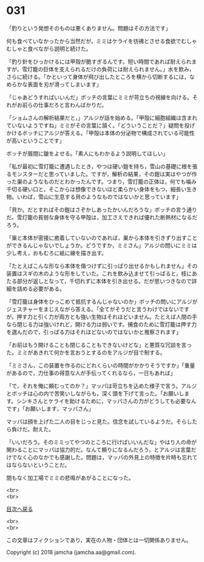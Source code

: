 #+OPTIONS: toc:nil
#+OPTIONS: \n:t

* 031

  「釣りという発想そのものは悪くありません。問題はその方法です」

  何も食べていなかったから当然だが，ミミはケライを彷彿とさせる食欲でむしゃむしゃと食べながら説明と続けた。

  「釣り針をひっかけるには甲殻が脆すぎるんです。短い時間であれば耐えられますが，雪灯籠の巨体を支えられるだけの負荷には耐えられません。」水を飲み，さらに続ける。「かといって身体が飛び出したところを横から切断するには，なめらかな表面を刃が滑ってしまいます」

  「じゃあどうすればいいんだ」ボッチの言葉にミミが苛立ちの視線を向ける。それがお前らの仕事だろと言わんばかりだ。

  「ショムさんの解析結果だと，」アルジが話を始める。「甲殻に細胞組織は含まれていないようですね」ミミがその言葉に頷く。「どういうことだ？」疑問を投げかけるボッチにアルジが答える。「甲殻は本体の分泌物で構成されている可能性が高いということです」

  ボッチが眉間に皺をよせる。「素人にもわかるよう説明してほしい」

  「私が最初に雪灯籠に遭遇したとき，やつは硬い鎧を持ち，雪山の基礎に根を張るモンスターだと思っていました。ですが，解析の結果，その鎧は実はやつが作った巣のようなものだとわかったんです。つまり，雪灯籠の正体は，何でも噛み千切る硬い口と，そこからは想像できないほど柔らかい身体をもつ，細長い生き物。いわば，雪山に生息する貝のようなものではないかと思っています」

  「貝か。だとすればその鎧はさぞかしあったかいんだろうな」ボッチの言う通りだ。雪灯籠の貧弱な身体を守る甲殻は，加工さえできれば優れた断熱材になるだろう。

  「巣と本体が密接に癒着していないのであれば，巣から本体を引きずり出すことができるんじゃないでしょうか。どうですか，ミミさん」アルジの問いにミミは少し考え，おもむろに紙に線を描き出す。

  「たとえばこんな形なら本体を傷つけずに引っぱり出せるかもしれません」その装置はスギの木のような形をしていた。これを飲み込ませて引っぱると，枝にあたる部分が返しとなって，千切れずに本体を引き出せる。だが思いつきなので詳細を詰める必要がある。

  「雪灯籠は身体をひっこめて抵抗するんじゃないのか」ボッチの問いにアルジがジェスチャーをまじえながら答える。「全てがそうだと言うわけではないですが，押す力と引く力が両方とも強い生物はそれほどいません。たとえば人間の手なら閉じる力は強いけれど，開ける力は弱いです。捕食のために雪灯籠は押す力を選んだので，引っぱる力はそれほどないのではないかと推察されます」

  「お前はもう開けることも閉じることもできないけどな」と悪質な冗談を言った。ミミがあきれて何かを言おうとするのをアルジが目で制する。

  「ミミさん，この装置を作るのにどれくらいの時間がかかりそうですか」「重量があるので，力仕事の得意な人が手伝ってくれるなら，一日もあれば」

  「で，それを俺に頼むってのか？」マッパは苛立ちを込めた様子で言う。アルジとボッチは心の内で苦笑いしながらも，深く頭を下げて言った。「お願いします。シンキさんとケライを助けるために，マッパさんの力がどうしても必要なんです」「お願いします，マッパさん」

  マッパは顔を上げた二人の目をじっと見た。信念を試しているようだ。そらしたら負けだ。耐えた。

  「いいだろう。そのミミってやつのところに行けばいいんだな」やはり人の命が関わることにマッパは協力的だ。なんて頼りになるんだろう，とアルジは言葉だけでなく心のなかでも感謝した。問題は，マッパの外見上の特徴を片時も忘れてはならないということだ。

  間もなく加工場でミミの悲鳴があがることになった。

  <br>
  <br>
  
  [[https://github.com/jamcha-aa/OblivionReports/blob/master/README.md][目次へ戻る]]
  
  <br>
  <br>

  この文章はフィクションであり，実在の人物・団体とは一切関係ありません。

  Copyright (c) 2018 jamcha (jamcha.aa@gmail.com).

  [[http://creativecommons.org/licenses/by-nc-sa/4.0/deed][file:http://i.creativecommons.org/l/by-nc-sa/4.0/88x31.png]]
